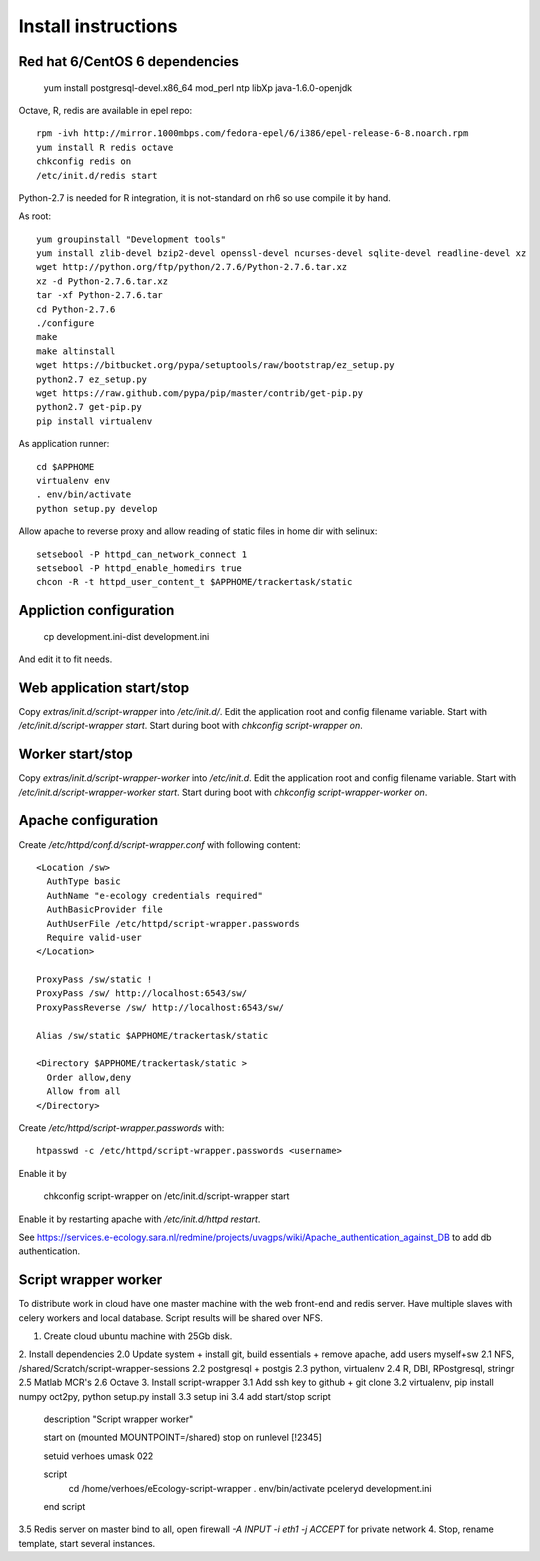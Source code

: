 Install instructions
====================

Red hat 6/CentOS 6 dependencies
-------------------------------

  yum install postgresql-devel.x86_64 mod_perl ntp libXp java-1.6.0-openjdk

Octave, R, redis are available in epel repo::

  rpm -ivh http://mirror.1000mbps.com/fedora-epel/6/i386/epel-release-6-8.noarch.rpm
  yum install R redis octave
  chkconfig redis on
  /etc/init.d/redis start

Python-2.7 is needed for R integration, it is not-standard on rh6 so use compile it by hand.

As root::

  yum groupinstall "Development tools"
  yum install zlib-devel bzip2-devel openssl-devel ncurses-devel sqlite-devel readline-devel xz
  wget http://python.org/ftp/python/2.7.6/Python-2.7.6.tar.xz
  xz -d Python-2.7.6.tar.xz
  tar -xf Python-2.7.6.tar
  cd Python-2.7.6
  ./configure
  make
  make altinstall
  wget https://bitbucket.org/pypa/setuptools/raw/bootstrap/ez_setup.py
  python2.7 ez_setup.py
  wget https://raw.github.com/pypa/pip/master/contrib/get-pip.py
  python2.7 get-pip.py
  pip install virtualenv

As application runner::

  cd $APPHOME
  virtualenv env
  . env/bin/activate
  python setup.py develop

Allow apache to reverse proxy and allow reading of static files in home dir with selinux::

  setsebool -P httpd_can_network_connect 1
  setsebool -P httpd_enable_homedirs true
  chcon -R -t httpd_user_content_t $APPHOME/trackertask/static

Appliction configuration
------------------------

  cp development.ini-dist development.ini

And edit it to fit needs.

Web application start/stop
--------------------------

Copy `extras/init.d/script-wrapper` into `/etc/init.d/`.
Edit the application root and config filename variable.
Start with `/etc/init.d/script-wrapper start`.
Start during boot with `chkconfig script-wrapper on`.

Worker start/stop
-----------------

Copy `extras/init.d/script-wrapper-worker` into `/etc/init.d`.
Edit the application root and config filename variable.
Start with `/etc/init.d/script-wrapper-worker start`.
Start during boot with `chkconfig script-wrapper-worker on`.

Apache configuration
--------------------

Create `/etc/httpd/conf.d/script-wrapper.conf` with following content::

  <Location /sw>
    AuthType basic
    AuthName "e-ecology credentials required"
    AuthBasicProvider file
    AuthUserFile /etc/httpd/script-wrapper.passwords
    Require valid-user
  </Location>

  ProxyPass /sw/static !
  ProxyPass /sw/ http://localhost:6543/sw/
  ProxyPassReverse /sw/ http://localhost:6543/sw/

  Alias /sw/static $APPHOME/trackertask/static

  <Directory $APPHOME/trackertask/static >
    Order allow,deny
    Allow from all
  </Directory>

Create `/etc/httpd/script-wrapper.passwords` with::

  htpasswd -c /etc/httpd/script-wrapper.passwords <username>

Enable it by

  chkconfig script-wrapper on
  /etc/init.d/script-wrapper start

Enable it by restarting apache with `/etc/init.d/httpd restart`.

See https://services.e-ecology.sara.nl/redmine/projects/uvagps/wiki/Apache_authentication_against_DB to add db authentication.

Script wrapper worker
---------------------

To distribute work in cloud have one master machine with the web front-end and redis server.
Have multiple slaves with celery workers and local database. Script results will be shared over NFS.

1. Create cloud ubuntu machine with 25Gb disk.
2. Install dependencies
2.0 Update system + install git, build essentials + remove apache, add users myself+sw
2.1 NFS, /shared/Scratch/script-wrapper-sessions
2.2 postgresql + postgis
2.3 python, virtualenv
2.4 R, DBI, RPostgresql, stringr
2.5 Matlab MCR's
2.6 Octave
3. Install script-wrapper
3.1 Add ssh key to github + git clone
3.2 virtualenv, pip install numpy oct2py, python setup.py install
3.3 setup ini
3.4 add start/stop script

   description     "Script wrapper worker"

   start on (mounted MOUNTPOINT=/shared)
   stop on runlevel [!2345]

   setuid verhoes
   umask 022

   script
     cd /home/verhoes/eEcology-script-wrapper
     . env/bin/activate
     pceleryd development.ini
   end script

3.5 Redis server on master bind to all, open firewall `-A INPUT -i eth1 -j ACCEPT` for private network
4. Stop, rename template, start several instances.

